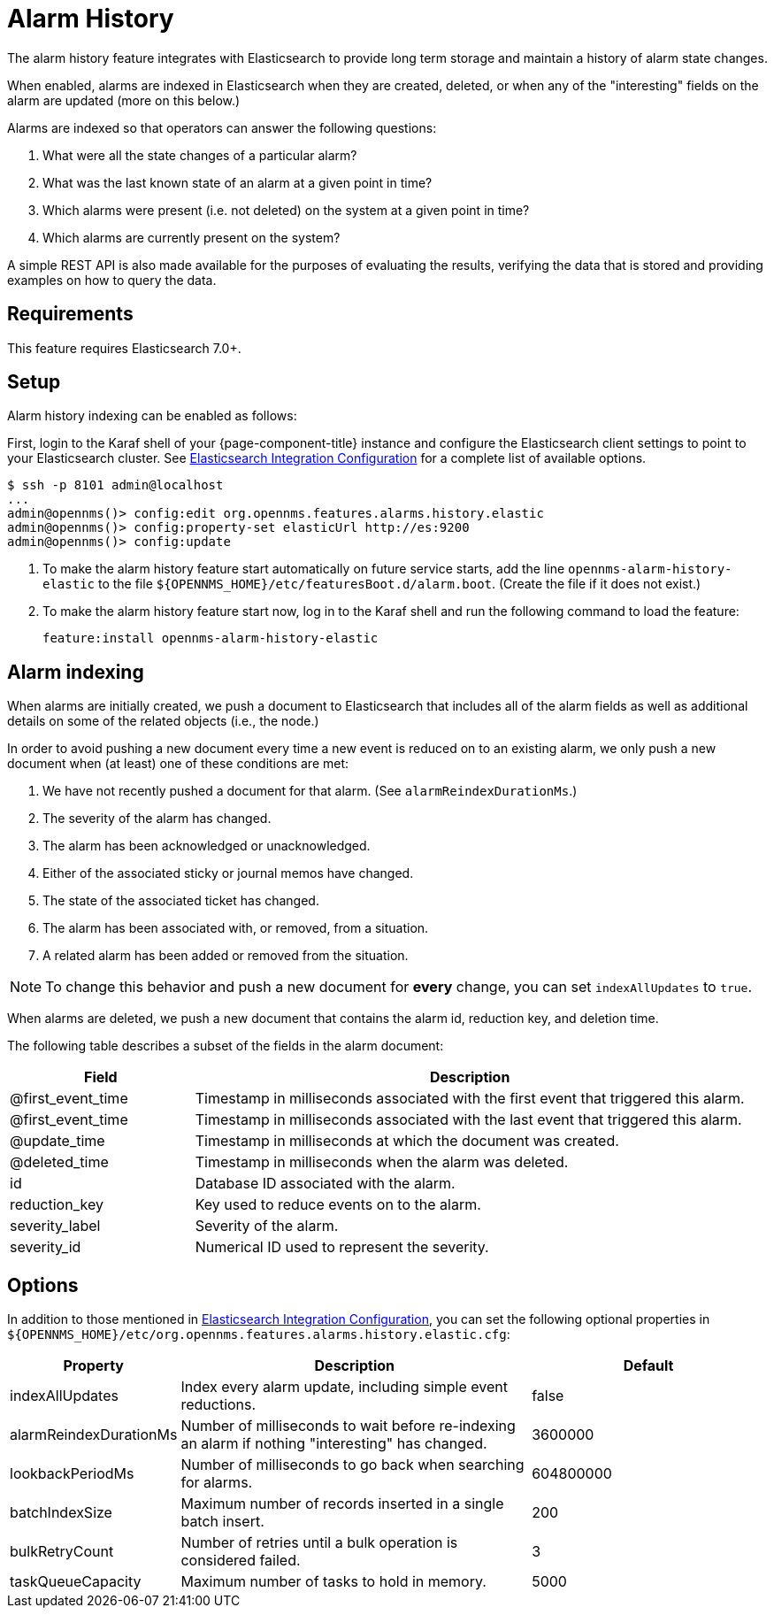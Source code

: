 
[[ga-alarm-history]]
= Alarm History

The alarm history feature integrates with Elasticsearch to provide long term storage and maintain a history of alarm state changes.

When enabled, alarms are indexed in Elasticsearch when they are created, deleted, or when any of the "interesting" fields on the alarm are updated (more on this below.)

Alarms are indexed so that operators can answer the following questions:

. What were all the state changes of a particular alarm?
. What was the last known state of an alarm at a given point in time?
. Which alarms were present (i.e. not deleted) on the system at a given point in time?
. Which alarms are currently present on the system?

A simple REST API is also made available for the purposes of evaluating the results, verifying the data that is stored and providing examples on how to query the data.

[[ga-alarm-history-requirements]]
== Requirements

This feature requires Elasticsearch 7.0+.

[[ga-alarm-history-setup]]
== Setup

Alarm history indexing can be enabled as follows:

First, login to the Karaf shell of your {page-component-title} instance and configure the Elasticsearch client settings to point to your Elasticsearch cluster.
See <<elasticsearch/introduction.adoc#ga-elasticsearch-integration-configuration, Elasticsearch Integration Configuration>> for a complete list of available options.

[source, karaf]
----
$ ssh -p 8101 admin@localhost
...
admin@opennms()> config:edit org.opennms.features.alarms.history.elastic
admin@opennms()> config:property-set elasticUrl http://es:9200
admin@opennms()> config:update
----

. To make the alarm history feature start automatically on future service starts, add the line `opennms-alarm-history-elastic` to the file `$\{OPENNMS_HOME}/etc/featuresBoot.d/alarm.boot`.
(Create the file if it does not exist.)
. To make the alarm history feature start now, log in to the Karaf shell and run the following command to load the feature:

 feature:install opennms-alarm-history-elastic

[[ga-alarm-history-indexing]]
== Alarm indexing

When alarms are initially created, we push a document to Elasticsearch that includes all of the alarm fields as well as additional details on some of the related objects (i.e., the node.)

In order to avoid pushing a new document every time a new event is reduced on to an existing alarm, we only push a new document when (at least) one of these conditions are met:

. We have not recently pushed a document for that alarm. (See `alarmReindexDurationMs`.)
. The severity of the alarm has changed.
. The alarm has been acknowledged or unacknowledged.
. Either of the associated sticky or journal memos have changed.
. The state of the associated ticket has changed.
. The alarm has been associated with, or removed, from a situation.
. A related alarm has been added or removed from the situation.

NOTE: To change this behavior and push a new document for *every* change, you can set `indexAllUpdates` to `true`.

When alarms are deleted, we push a new document that contains the alarm id, reduction key, and deletion time.

The following table describes a subset of the fields in the alarm document:

[options="header"]
[cols="1,3"]
|===
| Field | Description

| @first_event_time
| Timestamp in milliseconds associated with the first event that triggered this alarm.

| @first_event_time
| Timestamp in milliseconds associated with the last event that triggered this alarm.

| @update_time
| Timestamp in milliseconds at which the document was created.

| @deleted_time
| Timestamp in milliseconds when the alarm was deleted.

| id
| Database ID associated with the alarm.

| reduction_key
| Key used to reduce events on to the alarm.

| severity_label
| Severity of the alarm.

| severity_id
| Numerical ID used to represent the severity.

|===

[[ga-alarm-history-options]]
== Options

In addition to those mentioned in <<elasticsearch/introduction.adoc#ga-elasticsearch-integration-configuration, Elasticsearch Integration Configuration>>, you can set the following optional properties in `$\{OPENNMS_HOME}/etc/org.opennms.features.alarms.history.elastic.cfg`:

[options="header"]
[cols="1,3,2"]
|===
| Property
| Description
| Default

| indexAllUpdates
| Index every alarm update, including simple event reductions.
| false

| alarmReindexDurationMs
| Number of milliseconds to wait before re-indexing an alarm if nothing "interesting" has changed.
| 3600000

| lookbackPeriodMs
| Number of milliseconds to go back when searching for alarms.
| 604800000

| batchIndexSize
| Maximum number of records inserted in a single batch insert.
| 200

| bulkRetryCount
| Number of retries until a bulk operation is considered failed.
| 3

| taskQueueCapacity
| Maximum number of tasks to hold in memory.
| 5000
|===
